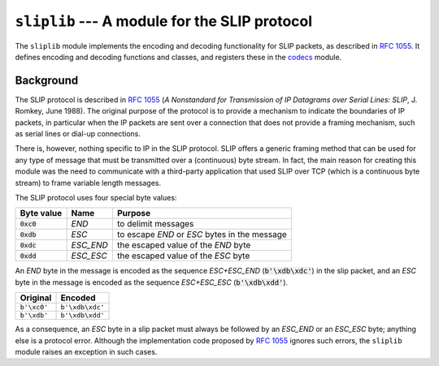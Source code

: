 ``sliplib`` --- A module for the SLIP protocol
==============================================

.. image:: https://readthedocs.org/projects/sliplib/badge/?version=latest
   :target: http://sliplib.readthedocs.org/en/latest/?badge=latest
   :alt: Documentation Status

.. image:: https://travis-ci.org/rhjdjong/SlipLib.svg
   :target: https://travis-ci.org/rhjdjong/SlipLib
   :alt: Test Status
    
The ``sliplib`` module implements the encoding and decoding
functionality for SLIP packets, as described in :rfc:`1055`.
It defines encoding and decoding functions and classes,
and registers these in the
`codecs <https://docs.python.org/3/library/codecs.html#module-codecs>`_ module.

Background
----------

The SLIP protocol is described in :rfc:`1055` (:title:`A Nonstandard for
Transmission of IP Datagrams over Serial Lines: SLIP`, J. Romkey,
June 1988).  The original purpose of the protocol is
to provide a mechanism to indicate the boundaries of IP packets,
in particular when the IP packets are sent over a connection that
does not provide a framing mechanism, such as serial lines or
dial-up connections.

There is, however, nothing specific to IP in the SLIP protocol.
SLIP offers a generic framing method that can be used for any
type of message that must be transmitted over a (continuous) byte stream.
In fact, the main reason for creating this module
was the need to communicate with a third-party application that
used SLIP over TCP (which is a continuous byte stream)
to frame variable length messages.

The SLIP protocol uses four special byte values:

=============== ========= =============================================
Byte value      Name      Purpose
=============== ========= =============================================
:code:`0xc0`    *END*     to delimit messages
:code:`0xdb`    *ESC*     to escape *END* or *ESC* bytes in the message
:code:`0xdc`    *ESC_END* the escaped value of the *END* byte
:code:`0xdd`    *ESC_ESC* the escaped value of the *ESC* byte
=============== ========= =============================================

An *END* byte in the message is encoded as the sequence
*ESC+ESC_END* (:code:`b'\xdb\xdc'`)
in the slip packet,
and an *ESC* byte  in the message is encoded
as the sequence *ESC+ESC_ESC* (:code:`b'\xdb\xdd'`).

.. csv-table::
   :header: "Original", "Encoded"

   ``b'\xc0'``, ``b'\xdb\xdc'``
   ``b'\xdb'``, ``b'\xdb\xdd'``


As a consequence, an *ESC* byte in a slip packet
must always be followed by an *ESC_END* or an *ESC_ESC* byte;
anything else is a protocol error.
Although the implementation code proposed by :rfc:`1055`
ignores such errors, the ``sliplib`` module raises an
exception in such cases.

